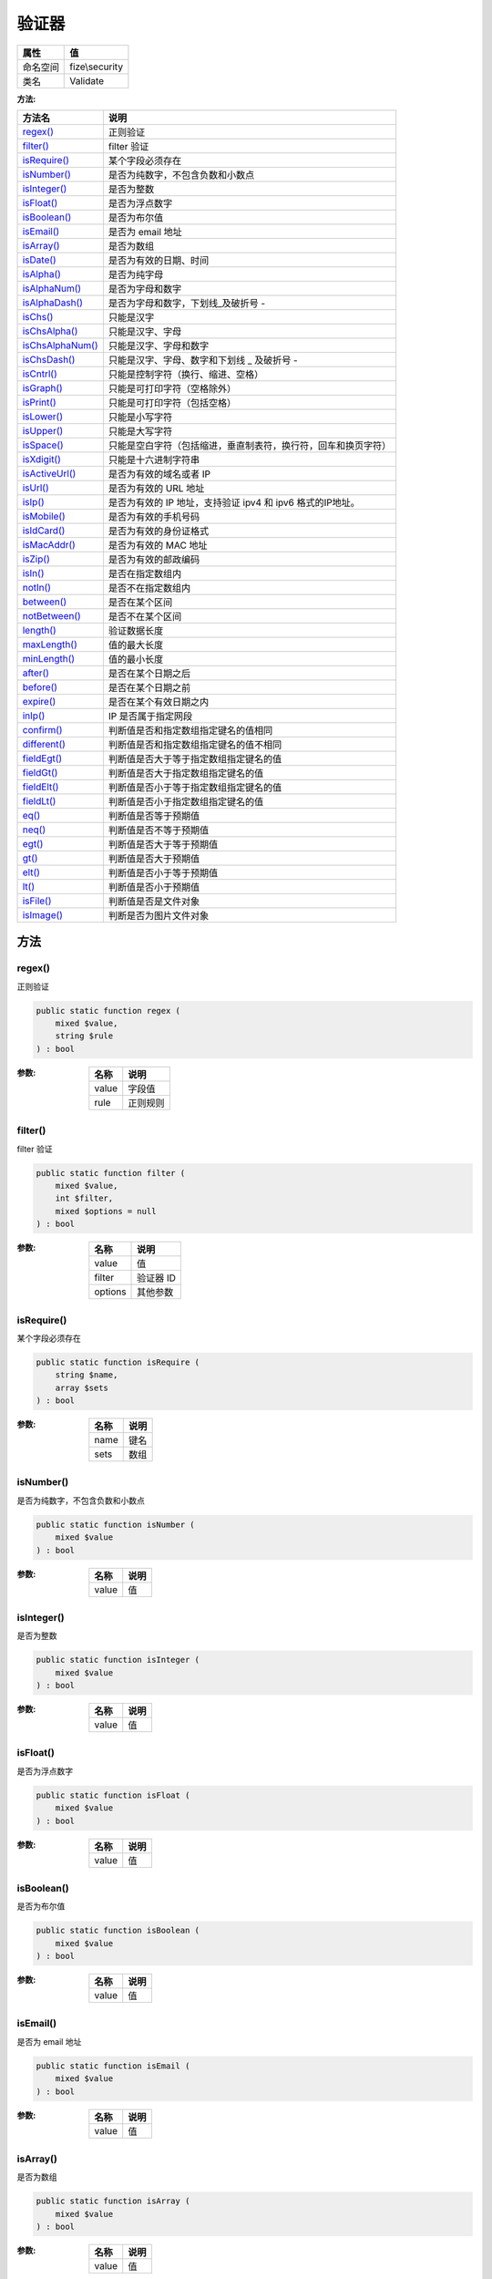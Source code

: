 =========
验证器
=========


+-------------+---------------+
|属性         |值             |
+=============+===============+
|命名空间     |fize\\security |
+-------------+---------------+
|类名         |Validate       |
+-------------+---------------+


:方法:


+-------------------+----------------------------------------------------------------------------------------------+
|方法名             |说明                                                                                          |
+===================+==============================================================================================+
|`regex()`_         |正则验证                                                                                      |
+-------------------+----------------------------------------------------------------------------------------------+
|`filter()`_        |filter 验证                                                                                   |
+-------------------+----------------------------------------------------------------------------------------------+
|`isRequire()`_     |某个字段必须存在                                                                              |
+-------------------+----------------------------------------------------------------------------------------------+
|`isNumber()`_      |是否为纯数字，不包含负数和小数点                                                              |
+-------------------+----------------------------------------------------------------------------------------------+
|`isInteger()`_     |是否为整数                                                                                    |
+-------------------+----------------------------------------------------------------------------------------------+
|`isFloat()`_       |是否为浮点数字                                                                                |
+-------------------+----------------------------------------------------------------------------------------------+
|`isBoolean()`_     |是否为布尔值                                                                                  |
+-------------------+----------------------------------------------------------------------------------------------+
|`isEmail()`_       |是否为 email 地址                                                                             |
+-------------------+----------------------------------------------------------------------------------------------+
|`isArray()`_       |是否为数组                                                                                    |
+-------------------+----------------------------------------------------------------------------------------------+
|`isDate()`_        |是否为有效的日期、时间                                                                        |
+-------------------+----------------------------------------------------------------------------------------------+
|`isAlpha()`_       |是否为纯字母                                                                                  |
+-------------------+----------------------------------------------------------------------------------------------+
|`isAlphaNum()`_    |是否为字母和数字                                                                              |
+-------------------+----------------------------------------------------------------------------------------------+
|`isAlphaDash()`_   |是否为字母和数字，下划线_及破折号 -                                                           |
+-------------------+----------------------------------------------------------------------------------------------+
|`isChs()`_         |只能是汉字                                                                                    |
+-------------------+----------------------------------------------------------------------------------------------+
|`isChsAlpha()`_    |只能是汉字、字母                                                                              |
+-------------------+----------------------------------------------------------------------------------------------+
|`isChsAlphaNum()`_ |只能是汉字、字母和数字                                                                        |
+-------------------+----------------------------------------------------------------------------------------------+
|`isChsDash()`_     |只能是汉字、字母、数字和下划线 _ 及破折号 -                                                   |
+-------------------+----------------------------------------------------------------------------------------------+
|`isCntrl()`_       |只能是控制字符（换行、缩进、空格）                                                            |
+-------------------+----------------------------------------------------------------------------------------------+
|`isGraph()`_       |只能是可打印字符（空格除外）                                                                  |
+-------------------+----------------------------------------------------------------------------------------------+
|`isPrint()`_       |只能是可打印字符（包括空格）                                                                  |
+-------------------+----------------------------------------------------------------------------------------------+
|`isLower()`_       |只能是小写字符                                                                                |
+-------------------+----------------------------------------------------------------------------------------------+
|`isUpper()`_       |只能是大写字符                                                                                |
+-------------------+----------------------------------------------------------------------------------------------+
|`isSpace()`_       |只能是空白字符（包括缩进，垂直制表符，换行符，回车和换页字符）                                |
+-------------------+----------------------------------------------------------------------------------------------+
|`isXdigit()`_      |只能是十六进制字符串                                                                          |
+-------------------+----------------------------------------------------------------------------------------------+
|`isActiveUrl()`_   |是否为有效的域名或者 IP                                                                       |
+-------------------+----------------------------------------------------------------------------------------------+
|`isUrl()`_         |是否为有效的 URL 地址                                                                         |
+-------------------+----------------------------------------------------------------------------------------------+
|`isIp()`_          |是否为有效的 IP 地址，支持验证 ipv4 和 ipv6 格式的IP地址。                                    |
+-------------------+----------------------------------------------------------------------------------------------+
|`isMobile()`_      |是否为有效的手机号码                                                                          |
+-------------------+----------------------------------------------------------------------------------------------+
|`isIdCard()`_      |是否为有效的身份证格式                                                                        |
+-------------------+----------------------------------------------------------------------------------------------+
|`isMacAddr()`_     |是否为有效的 MAC 地址                                                                         |
+-------------------+----------------------------------------------------------------------------------------------+
|`isZip()`_         |是否为有效的邮政编码                                                                          |
+-------------------+----------------------------------------------------------------------------------------------+
|`isIn()`_          |是否在指定数组内                                                                              |
+-------------------+----------------------------------------------------------------------------------------------+
|`notIn()`_         |是否不在指定数组内                                                                            |
+-------------------+----------------------------------------------------------------------------------------------+
|`between()`_       |是否在某个区间                                                                                |
+-------------------+----------------------------------------------------------------------------------------------+
|`notBetween()`_    |是否不在某个区间                                                                              |
+-------------------+----------------------------------------------------------------------------------------------+
|`length()`_        |验证数据长度                                                                                  |
+-------------------+----------------------------------------------------------------------------------------------+
|`maxLength()`_     |值的最大长度                                                                                  |
+-------------------+----------------------------------------------------------------------------------------------+
|`minLength()`_     |值的最小长度                                                                                  |
+-------------------+----------------------------------------------------------------------------------------------+
|`after()`_         |是否在某个日期之后                                                                            |
+-------------------+----------------------------------------------------------------------------------------------+
|`before()`_        |是否在某个日期之前                                                                            |
+-------------------+----------------------------------------------------------------------------------------------+
|`expire()`_        |是否在某个有效日期之内                                                                        |
+-------------------+----------------------------------------------------------------------------------------------+
|`inIp()`_          |IP 是否属于指定网段                                                                           |
+-------------------+----------------------------------------------------------------------------------------------+
|`confirm()`_       |判断值是否和指定数组指定键名的值相同                                                          |
+-------------------+----------------------------------------------------------------------------------------------+
|`different()`_     |判断值是否和指定数组指定键名的值不相同                                                        |
+-------------------+----------------------------------------------------------------------------------------------+
|`fieldEgt()`_      |判断值是否大于等于指定数组指定键名的值                                                        |
+-------------------+----------------------------------------------------------------------------------------------+
|`fieldGt()`_       |判断值是否大于指定数组指定键名的值                                                            |
+-------------------+----------------------------------------------------------------------------------------------+
|`fieldElt()`_      |判断值是否小于等于指定数组指定键名的值                                                        |
+-------------------+----------------------------------------------------------------------------------------------+
|`fieldLt()`_       |判断值是否小于指定数组指定键名的值                                                            |
+-------------------+----------------------------------------------------------------------------------------------+
|`eq()`_            |判断值是否等于预期值                                                                          |
+-------------------+----------------------------------------------------------------------------------------------+
|`neq()`_           |判断值是否不等于预期值                                                                        |
+-------------------+----------------------------------------------------------------------------------------------+
|`egt()`_           |判断值是否大于等于预期值                                                                      |
+-------------------+----------------------------------------------------------------------------------------------+
|`gt()`_            |判断值是否大于预期值                                                                          |
+-------------------+----------------------------------------------------------------------------------------------+
|`elt()`_           |判断值是否小于等于预期值                                                                      |
+-------------------+----------------------------------------------------------------------------------------------+
|`lt()`_            |判断值是否小于预期值                                                                          |
+-------------------+----------------------------------------------------------------------------------------------+
|`isFile()`_        |判断值是否是文件对象                                                                          |
+-------------------+----------------------------------------------------------------------------------------------+
|`isImage()`_       |判断是否为图片文件对象                                                                        |
+-------------------+----------------------------------------------------------------------------------------------+


方法
======
regex()
-------
正则验证

.. code-block:: php

  public static function regex (
      mixed $value,
      string $rule
  ) : bool


:参数:
  +-------+-------------+
  |名称   |说明         |
  +=======+=============+
  |value  |字段值       |
  +-------+-------------+
  |rule   |正则规则     |
  +-------+-------------+
  
  


filter()
--------
filter 验证

.. code-block:: php

  public static function filter (
      mixed $value,
      int $filter,
      mixed $options = null
  ) : bool


:参数:
  +--------+-------------+
  |名称    |说明         |
  +========+=============+
  |value   |值           |
  +--------+-------------+
  |filter  |验证器 ID    |
  +--------+-------------+
  |options |其他参数     |
  +--------+-------------+
  
  


isRequire()
-----------
某个字段必须存在

.. code-block:: php

  public static function isRequire (
      string $name,
      array $sets
  ) : bool


:参数:
  +-------+-------+
  |名称   |说明   |
  +=======+=======+
  |name   |键名   |
  +-------+-------+
  |sets   |数组   |
  +-------+-------+
  
  


isNumber()
----------
是否为纯数字，不包含负数和小数点

.. code-block:: php

  public static function isNumber (
      mixed $value
  ) : bool


:参数:
  +-------+-------+
  |名称   |说明   |
  +=======+=======+
  |value  |值     |
  +-------+-------+
  
  


isInteger()
-----------
是否为整数

.. code-block:: php

  public static function isInteger (
      mixed $value
  ) : bool


:参数:
  +-------+-------+
  |名称   |说明   |
  +=======+=======+
  |value  |值     |
  +-------+-------+
  
  


isFloat()
---------
是否为浮点数字

.. code-block:: php

  public static function isFloat (
      mixed $value
  ) : bool


:参数:
  +-------+-------+
  |名称   |说明   |
  +=======+=======+
  |value  |值     |
  +-------+-------+
  
  


isBoolean()
-----------
是否为布尔值

.. code-block:: php

  public static function isBoolean (
      mixed $value
  ) : bool


:参数:
  +-------+-------+
  |名称   |说明   |
  +=======+=======+
  |value  |值     |
  +-------+-------+
  
  


isEmail()
---------
是否为 email 地址

.. code-block:: php

  public static function isEmail (
      mixed $value
  ) : bool


:参数:
  +-------+-------+
  |名称   |说明   |
  +=======+=======+
  |value  |值     |
  +-------+-------+
  
  


isArray()
---------
是否为数组

.. code-block:: php

  public static function isArray (
      mixed $value
  ) : bool


:参数:
  +-------+-------+
  |名称   |说明   |
  +=======+=======+
  |value  |值     |
  +-------+-------+
  
  


isDate()
--------
是否为有效的日期、时间

.. code-block:: php

  public static function isDate (
      mixed $value,
      string $format = null
  ) : bool


:参数:
  +-------+----------------+
  |名称   |说明            |
  +=======+================+
  |value  |值              |
  +-------+----------------+
  |format |指定格式化      |
  +-------+----------------+
  
  


isAlpha()
---------
是否为纯字母

.. code-block:: php

  public static function isAlpha (
       $value
  ) : bool


:参数:
  +-------+-------+
  |名称   |说明   |
  +=======+=======+
  |value  |       |
  +-------+-------+
  
  


isAlphaNum()
------------
是否为字母和数字

.. code-block:: php

  public static function isAlphaNum (
      mixed $value
  ) : bool


:参数:
  +-------+-------+
  |名称   |说明   |
  +=======+=======+
  |value  |值     |
  +-------+-------+
  
  


isAlphaDash()
-------------
是否为字母和数字，下划线_及破折号 -

.. code-block:: php

  public static function isAlphaDash (
      mixed $value
  ) : bool


:参数:
  +-------+-------+
  |名称   |说明   |
  +=======+=======+
  |value  |值     |
  +-------+-------+
  
  


isChs()
-------
只能是汉字

.. code-block:: php

  public static function isChs (
      mixed $value
  ) : bool


:参数:
  +-------+-------+
  |名称   |说明   |
  +=======+=======+
  |value  |值     |
  +-------+-------+
  
  


isChsAlpha()
------------
只能是汉字、字母

.. code-block:: php

  public static function isChsAlpha (
      mixed $value
  ) : bool


:参数:
  +-------+-------+
  |名称   |说明   |
  +=======+=======+
  |value  |值     |
  +-------+-------+
  
  


isChsAlphaNum()
---------------
只能是汉字、字母和数字

.. code-block:: php

  public static function isChsAlphaNum (
      mixed $value
  ) : bool


:参数:
  +-------+-------+
  |名称   |说明   |
  +=======+=======+
  |value  |值     |
  +-------+-------+
  
  


isChsDash()
-----------
只能是汉字、字母、数字和下划线 _ 及破折号 -

.. code-block:: php

  public static function isChsDash (
      mixed $value
  ) : bool


:参数:
  +-------+-------+
  |名称   |说明   |
  +=======+=======+
  |value  |值     |
  +-------+-------+
  
  


isCntrl()
---------
只能是控制字符（换行、缩进、空格）

.. code-block:: php

  public static function isCntrl (
      mixed $value
  ) : bool


:参数:
  +-------+-------+
  |名称   |说明   |
  +=======+=======+
  |value  |值     |
  +-------+-------+
  
  


isGraph()
---------
只能是可打印字符（空格除外）

.. code-block:: php

  public static function isGraph (
      mixed $value
  ) : bool


:参数:
  +-------+-------+
  |名称   |说明   |
  +=======+=======+
  |value  |值     |
  +-------+-------+
  
  


isPrint()
---------
只能是可打印字符（包括空格）

.. code-block:: php

  public static function isPrint (
      mixed $value
  ) : bool


:参数:
  +-------+-------+
  |名称   |说明   |
  +=======+=======+
  |value  |值     |
  +-------+-------+
  
  


isLower()
---------
只能是小写字符

.. code-block:: php

  public static function isLower (
      mixed $value
  ) : bool


:参数:
  +-------+-------+
  |名称   |说明   |
  +=======+=======+
  |value  |值     |
  +-------+-------+
  
  


isUpper()
---------
只能是大写字符

.. code-block:: php

  public static function isUpper (
      mixed $value
  ) : bool


:参数:
  +-------+-------+
  |名称   |说明   |
  +=======+=======+
  |value  |值     |
  +-------+-------+
  
  


isSpace()
---------
只能是空白字符（包括缩进，垂直制表符，换行符，回车和换页字符）

.. code-block:: php

  public static function isSpace (
      mixed $value
  ) : bool


:参数:
  +-------+-------+
  |名称   |说明   |
  +=======+=======+
  |value  |值     |
  +-------+-------+
  
  


isXdigit()
----------
只能是十六进制字符串

.. code-block:: php

  public static function isXdigit (
      mixed $value
  ) : bool


:参数:
  +-------+-------+
  |名称   |说明   |
  +=======+=======+
  |value  |值     |
  +-------+-------+
  
  


isActiveUrl()
-------------
是否为有效的域名或者 IP

.. code-block:: php

  public static function isActiveUrl (
      mixed $value,
      string $rule = "MX"
  ) : bool


:参数:
  +-------+-------------------+
  |名称   |说明               |
  +=======+===================+
  |value  |值                 |
  +-------+-------------------+
  |rule   |解析记录类型       |
  +-------+-------------------+
  
  


isUrl()
-------
是否为有效的 URL 地址

.. code-block:: php

  public static function isUrl (
      mixed $value
  ) : bool


:参数:
  +-------+-------+
  |名称   |说明   |
  +=======+=======+
  |value  |值     |
  +-------+-------+
  
  


isIp()
------
是否为有效的 IP 地址，支持验证 ipv4 和 ipv6 格式的IP地址。

.. code-block:: php

  public static function isIp (
      mixed $value
  ) : bool


:参数:
  +-------+-------+
  |名称   |说明   |
  +=======+=======+
  |value  |值     |
  +-------+-------+
  
  


isMobile()
----------
是否为有效的手机号码

.. code-block:: php

  public static function isMobile (
      mixed $value
  ) : bool


:参数:
  +-------+-------+
  |名称   |说明   |
  +=======+=======+
  |value  |值     |
  +-------+-------+
  
  


isIdCard()
----------
是否为有效的身份证格式

.. code-block:: php

  public static function isIdCard (
      mixed $value
  ) : bool


:参数:
  +-------+-------+
  |名称   |说明   |
  +=======+=======+
  |value  |值     |
  +-------+-------+
  
  


isMacAddr()
-----------
是否为有效的 MAC 地址

.. code-block:: php

  public static function isMacAddr (
      mixed $value
  ) : bool


:参数:
  +-------+-------+
  |名称   |说明   |
  +=======+=======+
  |value  |值     |
  +-------+-------+
  
  


isZip()
-------
是否为有效的邮政编码

.. code-block:: php

  public static function isZip (
      mixed $value
  ) : bool


:参数:
  +-------+-------+
  |名称   |说明   |
  +=======+=======+
  |value  |值     |
  +-------+-------+
  
  


isIn()
------
是否在指定数组内

.. code-block:: php

  public static function isIn (
      mixed $value,
      array $sets
  ) : bool


:参数:
  +-------+-------+
  |名称   |说明   |
  +=======+=======+
  |value  |值     |
  +-------+-------+
  |sets   |数组   |
  +-------+-------+
  
  


notIn()
-------
是否不在指定数组内

.. code-block:: php

  public static function notIn (
      mixed $value,
      array $sets
  ) : bool


:参数:
  +-------+-------+
  |名称   |说明   |
  +=======+=======+
  |value  |值     |
  +-------+-------+
  |sets   |数组   |
  +-------+-------+
  
  


between()
---------
是否在某个区间

.. code-block:: php

  public static function between (
      mixed $value,
      mixed $min,
      mixed $max
  ) : bool


:参数:
  +-------+----------+
  |名称   |说明      |
  +=======+==========+
  |value  |值        |
  +-------+----------+
  |min    |最小值    |
  +-------+----------+
  |max    |最大值    |
  +-------+----------+
  
  


notBetween()
------------
是否不在某个区间

.. code-block:: php

  public static function notBetween (
      mixed $value,
      mixed $min,
      mixed $max
  ) : bool


:参数:
  +-------+----------+
  |名称   |说明      |
  +=======+==========+
  |value  |值        |
  +-------+----------+
  |min    |最小值    |
  +-------+----------+
  |max    |最大值    |
  +-------+----------+
  
  


length()
--------
验证数据长度

.. code-block:: php

  public static function length (
      mixed $value,
      mixed $min,
      mixed $max = null
  ) : bool


:参数:
  +-------+-----------------------------------------------------------------+
  |名称   |说明                                                             |
  +=======+=================================================================+
  |value  |值                                                               |
  +-------+-----------------------------------------------------------------+
  |min    |最小长度                                                         |
  +-------+-----------------------------------------------------------------+
  |max    |最大长度，如果未设定该参数，则表示长度 = $min                    |
  +-------+-----------------------------------------------------------------+
  
  


maxLength()
-----------
值的最大长度

.. code-block:: php

  public static function maxLength (
      mixed $value,
      int $max
  ) : bool


:参数:
  +-------+-------------+
  |名称   |说明         |
  +=======+=============+
  |value  |值           |
  +-------+-------------+
  |max    |最大长度     |
  +-------+-------------+
  
  


minLength()
-----------
值的最小长度

.. code-block:: php

  public static function minLength (
      mixed $value,
      int $min
  ) : bool


:参数:
  +-------+-------------+
  |名称   |说明         |
  +=======+=============+
  |value  |值           |
  +-------+-------------+
  |min    |最小长度     |
  +-------+-------------+
  
  


after()
-------
是否在某个日期之后

.. code-block:: php

  public static function after (
      mixed $value,
      string $date
  ) : bool


:参数:
  +-------+-------------+
  |名称   |说明         |
  +=======+=============+
  |value  |值           |
  +-------+-------------+
  |date   |日期时间     |
  +-------+-------------+
  
  


before()
--------
是否在某个日期之前

.. code-block:: php

  public static function before (
      mixed $value,
      string $date
  ) : bool


:参数:
  +-------+-------------+
  |名称   |说明         |
  +=======+=============+
  |value  |值           |
  +-------+-------------+
  |date   |日期时间     |
  +-------+-------------+
  
  


expire()
--------
是否在某个有效日期之内

.. code-block:: php

  public static function expire (
      mixed $value,
      string $date_begin,
      string $date_end
  ) : bool


:参数:
  +-----------+-------------+
  |名称       |说明         |
  +===========+=============+
  |value      |值           |
  +-----------+-------------+
  |date_begin |开始时间     |
  +-----------+-------------+
  |date_end   |结束时间     |
  +-----------+-------------+
  
  


inIp()
------
IP 是否属于指定网段

.. code-block:: php

  public static function inIp (
      string $ip,
      array $networks
  ) : bool


:参数:
  +---------+-------------+
  |名称     |说明         |
  +=========+=============+
  |ip       |             |
  +---------+-------------+
  |networks |网段数组     |
  +---------+-------------+
  
  


::

    网段参数支持如下格式：
    - 单个 IP : 192.168.5.1
    - 带 * 号通配符 IP 格式：192.*.*.1
    - IP 段组：192.168.5.1 - 192.168.10.101


confirm()
---------
判断值是否和指定数组指定键名的值相同

.. code-block:: php

  public static function confirm (
      mixed $value,
      array $array,
      string $name
  ) : bool


:参数:
  +-------+-------------+
  |名称   |说明         |
  +=======+=============+
  |value  |值           |
  +-------+-------------+
  |array  |指定数组     |
  +-------+-------------+
  |name   |指定键名     |
  +-------+-------------+
  
  


different()
-----------
判断值是否和指定数组指定键名的值不相同

.. code-block:: php

  public static function different (
      mixed $value,
      array $array,
      string $name
  ) : bool


:参数:
  +-------+-------------+
  |名称   |说明         |
  +=======+=============+
  |value  |值           |
  +-------+-------------+
  |array  |指定数组     |
  +-------+-------------+
  |name   |指定键名     |
  +-------+-------------+
  
  


fieldEgt()
----------
判断值是否大于等于指定数组指定键名的值

.. code-block:: php

  public static function fieldEgt (
      mixed $value,
      array $array,
      string $name
  ) : bool


:参数:
  +-------+-------------+
  |名称   |说明         |
  +=======+=============+
  |value  |值           |
  +-------+-------------+
  |array  |指定数组     |
  +-------+-------------+
  |name   |指定键名     |
  +-------+-------------+
  
  


fieldGt()
---------
判断值是否大于指定数组指定键名的值

.. code-block:: php

  public static function fieldGt (
      mixed $value,
      array $array,
      string $name
  ) : bool


:参数:
  +-------+-------------+
  |名称   |说明         |
  +=======+=============+
  |value  |值           |
  +-------+-------------+
  |array  |指定数组     |
  +-------+-------------+
  |name   |指定键名     |
  +-------+-------------+
  
  


fieldElt()
----------
判断值是否小于等于指定数组指定键名的值

.. code-block:: php

  public static function fieldElt (
      mixed $value,
      array $array,
      string $name
  ) : bool


:参数:
  +-------+-------------+
  |名称   |说明         |
  +=======+=============+
  |value  |值           |
  +-------+-------------+
  |array  |指定数组     |
  +-------+-------------+
  |name   |指定键名     |
  +-------+-------------+
  
  


fieldLt()
---------
判断值是否小于指定数组指定键名的值

.. code-block:: php

  public static function fieldLt (
      mixed $value,
      array $array,
      string $name
  ) : bool


:参数:
  +-------+-------------+
  |名称   |说明         |
  +=======+=============+
  |value  |值           |
  +-------+-------------+
  |array  |指定数组     |
  +-------+-------------+
  |name   |指定键名     |
  +-------+-------------+
  
  


eq()
----
判断值是否等于预期值

.. code-block:: php

  public static function eq (
      mixed $value,
      mixed $expect
  ) : bool


:参数:
  +-------+----------+
  |名称   |说明      |
  +=======+==========+
  |value  |值        |
  +-------+----------+
  |expect |预期值    |
  +-------+----------+
  
  


neq()
-----
判断值是否不等于预期值

.. code-block:: php

  public static function neq (
      mixed $value,
      mixed $expect
  ) : bool


:参数:
  +-------+----------+
  |名称   |说明      |
  +=======+==========+
  |value  |值        |
  +-------+----------+
  |expect |预期值    |
  +-------+----------+
  
  


egt()
-----
判断值是否大于等于预期值

.. code-block:: php

  public static function egt (
      mixed $value,
      mixed $expect
  ) : bool


:参数:
  +-------+----------+
  |名称   |说明      |
  +=======+==========+
  |value  |值        |
  +-------+----------+
  |expect |预期值    |
  +-------+----------+
  
  


gt()
----
判断值是否大于预期值

.. code-block:: php

  public static function gt (
      mixed $value,
      mixed $expect
  ) : bool


:参数:
  +-------+----------+
  |名称   |说明      |
  +=======+==========+
  |value  |值        |
  +-------+----------+
  |expect |预期值    |
  +-------+----------+
  
  


elt()
-----
判断值是否小于等于预期值

.. code-block:: php

  public static function elt (
      mixed $value,
      mixed $expect
  ) : bool


:参数:
  +-------+----------+
  |名称   |说明      |
  +=======+==========+
  |value  |值        |
  +-------+----------+
  |expect |预期值    |
  +-------+----------+
  
  


lt()
----
判断值是否小于预期值

.. code-block:: php

  public static function lt (
      mixed $value,
      mixed $expect
  ) : bool


:参数:
  +-------+----------+
  |名称   |说明      |
  +=======+==========+
  |value  |值        |
  +-------+----------+
  |expect |预期值    |
  +-------+----------+
  
  


isFile()
--------
判断值是否是文件对象

.. code-block:: php

  public static function isFile (
      mixed $value
  ) : bool


:参数:
  +-------+-------+
  |名称   |说明   |
  +=======+=======+
  |value  |值     |
  +-------+-------+
  
  


isImage()
---------
判断是否为图片文件对象

.. code-block:: php

  public static function isImage (
      mixed $value
  ) : bool


:参数:
  +-------+-------+
  |名称   |说明   |
  +=======+=======+
  |value  |值     |
  +-------+-------+
  
  


